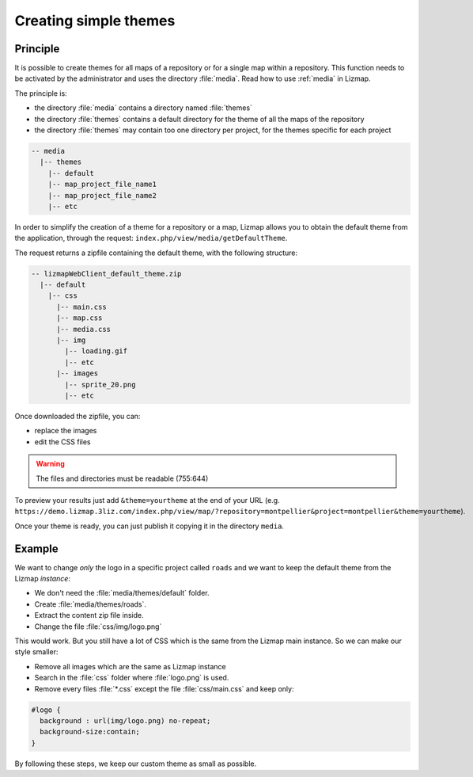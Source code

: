 .. _creating-simple-themes:

Creating simple themes
======================

Principle
---------

It is possible to create themes for all maps of a repository or for a single map within a repository. This function needs to be activated by the administrator and uses the directory :file:`media`. Read how to use :ref:`media` in Lizmap.

The principle is:

* the directory :file:`media` contains a directory named :file:`themes`
* the directory :file:`themes` contains a default directory for the theme of all the maps of the repository
* the directory :file:`themes` may contain too one directory per project, for the themes specific for each project

.. code-block:: none

   -- media
     |-- themes
       |-- default
       |-- map_project_file_name1
       |-- map_project_file_name2
       |-- etc

In order to simplify the creation of a theme for a repository or a map, Lizmap allows you to obtain the default theme from the application, through the request: ``index.php/view/media/getDefaultTheme``.

The request returns a zipfile containing the default theme, with the following structure:

.. code-block:: none

   -- lizmapWebClient_default_theme.zip
     |-- default
       |-- css
         |-- main.css
         |-- map.css
         |-- media.css
         |-- img
           |-- loading.gif
           |-- etc
         |-- images
           |-- sprite_20.png
           |-- etc

Once downloaded the zipfile, you can:

* replace the images
* edit the CSS files

.. warning:: The files and directories must be readable (755:644)

To preview your results just add ``&theme=yourtheme`` at the end of your URL (e.g. ``https://demo.lizmap.3liz.com/index.php/view/map/?repository=montpellier&project=montpellier&theme=yourtheme``).

Once your theme is ready, you can just publish it copying it in the directory ``media``.

Example
-------

We want to change *only* the logo in a specific project called ``roads`` and we want to keep the default theme from the Lizmap *instance*:

* We don't need the :file:`media/themes/default` folder.
* Create :file:`media/themes/roads`.
* Extract the content zip file inside.
* Change the file :file:`css/img/logo.png`

This would work. But you still have a lot of CSS which is the same from the Lizmap main instance. So we can make our style smaller:

* Remove all images which are the same as Lizmap instance
* Search in the :file:`css` folder where :file:`logo.png` is used.
* Remove every files :file:`*.css` except the file :file:`css/main.css` and keep only:

.. code-block:: css

    #logo {
      background : url(img/logo.png) no-repeat;
      background-size:contain;
    }

By following these steps, we keep our custom theme as small as possible.
